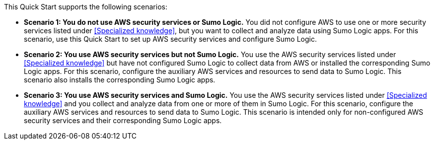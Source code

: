 // Replace the content in <>
// For example: “familiarity with basic concepts in networking, database operations, and data encryption” or “familiarity with <software>.”
// Include links if helpful. 
// You don't need to list AWS services or point to general info about AWS; the boilerplate already covers this.

This Quick Start supports the following scenarios: 

* **Scenario 1: You do not use AWS security services or Sumo Logic.** You did not 
configure AWS to use one or more security services listed under <<Specialized knowledge>>,
but you want to collect and analyze data using Sumo Logic apps. For this scenario, use
this Quick Start to set up AWS security services and configure Sumo Logic.

* **Scenario 2: You use AWS security services but not Sumo Logic.** You use the AWS security services listed under <<Specialized knowledge>> but have not configured Sumo
Logic to collect data from AWS or installed the corresponding Sumo Logic apps. For this
scenario, configure the auxiliary AWS services and resources to send data to Sumo
Logic. This scenario also installs the corresponding Sumo Logic apps.

* **Scenario 3: You use AWS security services and Sumo Logic.** You use the AWS
security services listed under <<Specialized knowledge>> and you collect and analyze data
from one or more of them in Sumo Logic. For this scenario, configure the auxiliary AWS
services and resources to send data to Sumo Logic. This scenario is intended only for
non-configured AWS security services and their corresponding Sumo Logic apps.
